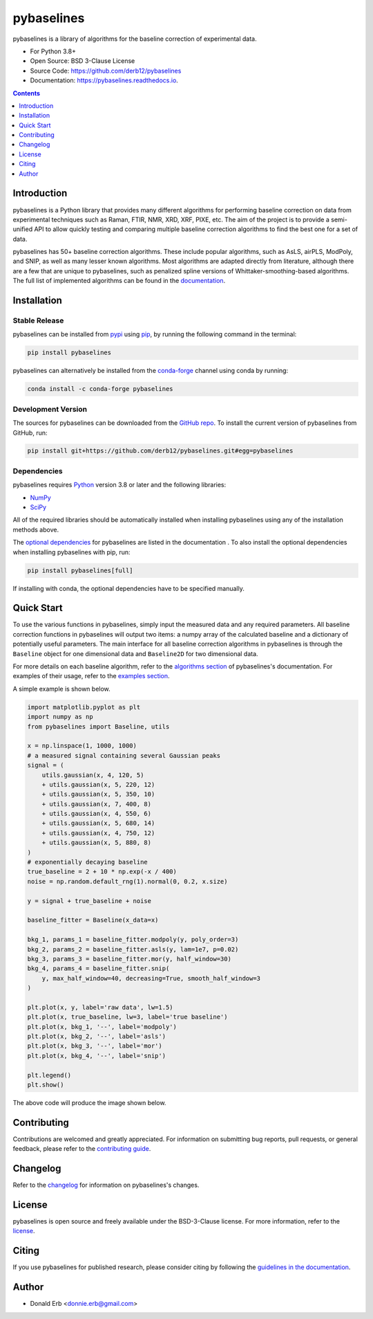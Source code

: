 ===========
pybaselines
===========

.. image:: https://github.com/derb12/pybaselines/raw/main/docs/images/logo.png
    :alt: Logo
    :align: center

.. image:: https://img.shields.io/pypi/v/pybaselines.svg
    :target: https://pypi.python.org/pypi/pybaselines
    :alt: Current Pypi Version

.. image:: https://img.shields.io/conda/vn/conda-forge/pybaselines.svg
    :target: https://anaconda.org/conda-forge/pybaselines
    :alt: Current conda Version

.. image:: https://github.com/derb12/pybaselines/actions/workflows/python-test.yml/badge.svg
    :target: https://github.com/derb12/pybaselines/actions
    :alt: GitHub Actions test status

.. image:: https://readthedocs.org/projects/pybaselines/badge/?version=latest
    :target: https://pybaselines.readthedocs.io
    :alt: Documentation Status

.. image:: https://img.shields.io/pypi/pyversions/pybaselines.svg
    :target: https://pypi.python.org/pypi/pybaselines
    :alt: Supported Python versions

.. image:: https://zenodo.org/badge/350510397.svg
    :target: https://zenodo.org/badge/latestdoi/350510397
    :alt: Zenodo DOI

pybaselines is a library of algorithms for the baseline correction of experimental data.

* For Python 3.8+
* Open Source: BSD 3-Clause License
* Source Code: https://github.com/derb12/pybaselines
* Documentation: https://pybaselines.readthedocs.io.


.. contents:: **Contents**
    :depth: 1


Introduction
------------

pybaselines is a Python library that provides many different algorithms for
performing baseline correction on data from experimental techniques such as
Raman, FTIR, NMR, XRD, XRF, PIXE, etc. The aim of the project is to provide a
semi-unified API to allow quickly testing and comparing multiple baseline
correction algorithms to find the best one for a set of data.

pybaselines has 50+ baseline correction algorithms. These include popular algorithms,
such as AsLS, airPLS, ModPoly, and SNIP, as well as many lesser known algorithms. Most
algorithms are adapted directly from literature, although there are a few that are unique
to pybaselines, such as penalized spline versions of Whittaker-smoothing-based algorithms.
The full list of implemented algorithms can be found in the
`documentation <https://pybaselines.readthedocs.io/en/latest/introduction.html>`_.


Installation
------------

Stable Release
~~~~~~~~~~~~~~

pybaselines can be installed from `pypi <https://pypi.org/project/pybaselines>`_
using `pip <https://pip.pypa.io>`_, by running the following command in the terminal:

.. code-block:: console

    pip install pybaselines

pybaselines can alternatively be installed from the
`conda-forge <https://anaconda.org/conda-forge/pybaselines>`_ channel using conda by running:

.. code-block:: console

    conda install -c conda-forge pybaselines


Development Version
~~~~~~~~~~~~~~~~~~~

The sources for pybaselines can be downloaded from the `GitHub repo`_.
To install the current version of pybaselines from GitHub, run:

.. code-block:: console

    pip install git+https://github.com/derb12/pybaselines.git#egg=pybaselines


.. _GitHub repo: https://github.com/derb12/pybaselines


Dependencies
~~~~~~~~~~~~

pybaselines requires `Python <https://python.org>`_ version 3.8 or later
and the following libraries:

* `NumPy <https://numpy.org>`_
* `SciPy <https://scipy.org>`_


All of the required libraries should be automatically installed when
installing pybaselines using any of the installation methods above.

The `optional dependencies <https://pybaselines.readthedocs.io/en/latest/installation.html#optional-dependencies>`_
for pybaselines are listed in the documentation . To also install the optional
dependencies when installing pybaselines with pip, run:

.. code-block:: console

    pip install pybaselines[full]

If installing with conda, the optional dependencies have to be specified manually.

Quick Start
-----------

To use the various functions in pybaselines, simply input the measured
data and any required parameters. All baseline correction functions in pybaselines
will output two items: a numpy array of the calculated baseline and a
dictionary of potentially useful parameters. The main interface for all baseline correction
algorithms in pybaselines is through the ``Baseline`` object for one dimensional
data and ``Baseline2D`` for two dimensional data.

For more details on each baseline algorithm, refer to the `algorithms section`_ of
pybaselines's documentation. For examples of their usage, refer to the `examples section`_.

.. _algorithms section: https://pybaselines.readthedocs.io/en/latest/algorithms/index.html

.. _examples section: https://pybaselines.readthedocs.io/en/latest/examples/index.html

A simple example is shown below.

.. code-block:: python

    import matplotlib.pyplot as plt
    import numpy as np
    from pybaselines import Baseline, utils

    x = np.linspace(1, 1000, 1000)
    # a measured signal containing several Gaussian peaks
    signal = (
        utils.gaussian(x, 4, 120, 5)
        + utils.gaussian(x, 5, 220, 12)
        + utils.gaussian(x, 5, 350, 10)
        + utils.gaussian(x, 7, 400, 8)
        + utils.gaussian(x, 4, 550, 6)
        + utils.gaussian(x, 5, 680, 14)
        + utils.gaussian(x, 4, 750, 12)
        + utils.gaussian(x, 5, 880, 8)
    )
    # exponentially decaying baseline
    true_baseline = 2 + 10 * np.exp(-x / 400)
    noise = np.random.default_rng(1).normal(0, 0.2, x.size)

    y = signal + true_baseline + noise

    baseline_fitter = Baseline(x_data=x)

    bkg_1, params_1 = baseline_fitter.modpoly(y, poly_order=3)
    bkg_2, params_2 = baseline_fitter.asls(y, lam=1e7, p=0.02)
    bkg_3, params_3 = baseline_fitter.mor(y, half_window=30)
    bkg_4, params_4 = baseline_fitter.snip(
        y, max_half_window=40, decreasing=True, smooth_half_window=3
    )

    plt.plot(x, y, label='raw data', lw=1.5)
    plt.plot(x, true_baseline, lw=3, label='true baseline')
    plt.plot(x, bkg_1, '--', label='modpoly')
    plt.plot(x, bkg_2, '--', label='asls')
    plt.plot(x, bkg_3, '--', label='mor')
    plt.plot(x, bkg_4, '--', label='snip')

    plt.legend()
    plt.show()


The above code will produce the image shown below.

.. image:: https://github.com/derb12/pybaselines/raw/main/docs/images/quickstart.jpg
   :align: center
   :alt: various baselines


Contributing
------------

Contributions are welcomed and greatly appreciated. For information on
submitting bug reports, pull requests, or general feedback, please refer
to the `contributing guide`_.

.. _contributing guide: https://github.com/derb12/pybaselines/tree/main/docs/contributing.rst


Changelog
---------

Refer to the changelog_ for information on pybaselines's changes.

.. _changelog: https://github.com/derb12/pybaselines/tree/main/CHANGELOG.rst


License
-------

pybaselines is open source and freely available under the BSD-3-Clause license.
For more information, refer to the license_.

.. _license: https://github.com/derb12/pybaselines/tree/main/LICENSE.txt


Citing
------

If you use pybaselines for published research, please consider citing
by following the `guidelines in the documentation
<https://pybaselines.readthedocs.io/en/latest/citing.html>`_.


Author
------

* Donald Erb <donnie.erb@gmail.com>
